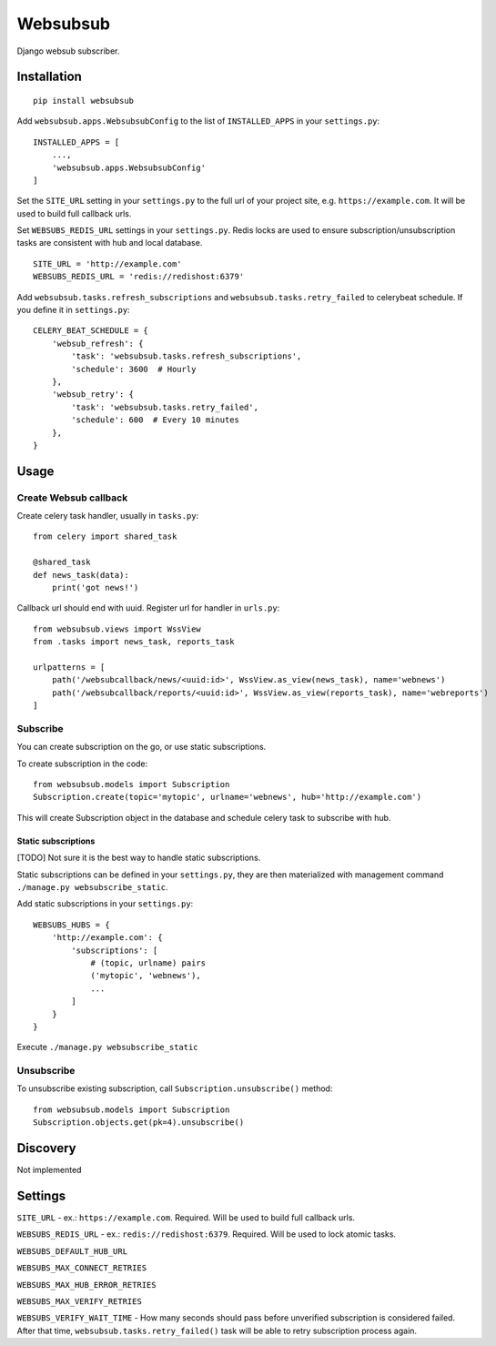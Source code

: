 Websubsub
=========

Django websub subscriber.

Installation
------------

::

    pip install websubsub

Add ``websubsub.apps.WebsubsubConfig`` to the list of ``INSTALLED_APPS``
in your ``settings.py``:

::

    INSTALLED_APPS = [
        ...,
        'websubsub.apps.WebsubsubConfig'
    ]

Set the ``SITE_URL`` setting in your ``settings.py`` to the full url of
your project site, e.g. ``https://example.com``. It will be used to
build full callback urls.

Set ``WEBSUBS_REDIS_URL`` settings in your ``settings.py``. Redis locks
are used to ensure subscription/unsubscription tasks are consistent with
hub and local database.

::

    SITE_URL = 'http://example.com'
    WEBSUBS_REDIS_URL = 'redis://redishost:6379'

Add ``websubsub.tasks.refresh_subscriptions`` and
``websubsub.tasks.retry_failed`` to celerybeat schedule. If you define
it in ``settings.py``:

::

    CELERY_BEAT_SCHEDULE = {
        'websub_refresh': {
            'task': 'websubsub.tasks.refresh_subscriptions',
            'schedule': 3600  # Hourly
        },
        'websub_retry': {
            'task': 'websubsub.tasks.retry_failed',
            'schedule': 600  # Every 10 minutes
        },
    }

Usage
-----

Create Websub callback
~~~~~~~~~~~~~~~~~~~~~~

Create celery task handler, usually in ``tasks.py``:

::

    from celery import shared_task

    @shared_task
    def news_task(data):
        print('got news!')

Callback url should end with uuid. Register url for handler in
``urls.py``:

::

    from websubsub.views import WssView
    from .tasks import news_task, reports_task

    urlpatterns = [
        path('/websubcallback/news/<uuid:id>', WssView.as_view(news_task), name='webnews')
        path('/websubcallback/reports/<uuid:id>', WssView.as_view(reports_task), name='webreports')
    ]

Subscribe
~~~~~~~~~

You can create subscription on the go, or use static subscriptions.

To create subscription in the code:

::

    from websubsub.models import Subscription
    Subscription.create(topic='mytopic', urlname='webnews', hub='http://example.com')

This will create Subscription object in the database and schedule celery
task to subscribe with hub.

Static subscriptions
^^^^^^^^^^^^^^^^^^^^

[TODO] Not sure it is the best way to handle static subscriptions.

Static subscriptions can be defined in your ``settings.py``, they are
then materialized with management command
``./manage.py websubscribe_static``.

Add static subscriptions in your ``settings.py``:

::

    WEBSUBS_HUBS = {
        'http://example.com': {
            'subscriptions': [
                # (topic, urlname) pairs
                ('mytopic', 'webnews'),
                ...
            ]
        }
    }

Execute ``./manage.py websubscribe_static``

Unsubscribe
~~~~~~~~~~~

To unsubscribe existing subscription, call
``Subscription.unsubscribe()`` method:

::

    from websubsub.models import Subscription
    Subscription.objects.get(pk=4).unsubscribe()

Discovery
---------

Not implemented

Settings
--------

``SITE_URL`` - ex.: ``https://example.com``. Required. Will be used to
build full callback urls.

``WEBSUBS_REDIS_URL`` - ex.: ``redis://redishost:6379``. Required. Will
be used to lock atomic tasks.

``WEBSUBS_DEFAULT_HUB_URL``

``WEBSUBS_MAX_CONNECT_RETRIES``

``WEBSUBS_MAX_HUB_ERROR_RETRIES``

``WEBSUBS_MAX_VERIFY_RETRIES``

``WEBSUBS_VERIFY_WAIT_TIME`` - How many seconds should pass before
unverified subscription is considered failed. After that time,
``websubsub.tasks.retry_failed()`` task will be able to retry
subscription process again.


